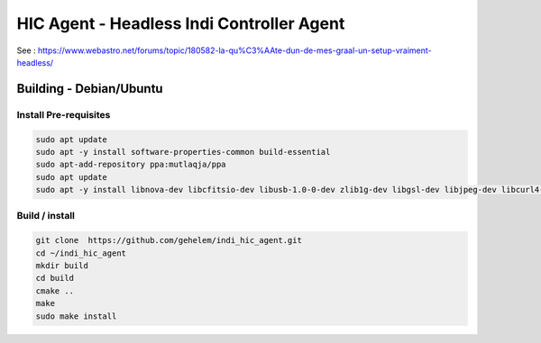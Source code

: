 ==========================================
HIC Agent - Headless Indi Controller Agent
==========================================

.. image:: https://img.shields.io/github/license/gehelem/indi_hic_agent

See :
https://www.webastro.net/forums/topic/180582-la-qu%C3%AAte-dun-de-mes-graal-un-setup-vraiment-headless/

Building - Debian/Ubuntu
========================

Install Pre-requisites
++++++++++++++++++++++

.. code-block:: shell

  sudo apt update
  sudo apt -y install software-properties-common build-essential
  sudo apt-add-repository ppa:mutlaqja/ppa
  sudo apt update
  sudo apt -y install libnova-dev libcfitsio-dev libusb-1.0-0-dev zlib1g-dev libgsl-dev libjpeg-dev libcurl4-gnutls-dev libtiff-dev libfftw3-dev libftdi-dev libgps-dev libraw-dev libdc1394-22-dev libgphoto2-dev libboost-dev libboost-regex-dev librtlsdr-dev liblimesuite-dev libftdi1-dev libavcodec-dev libavdevice-dev software-properties-common indi-full gsc libindi-dev

Build / install
+++++++++++++++

.. code-block:: shell
    
  git clone  https://github.com/gehelem/indi_hic_agent.git
  cd ~/indi_hic_agent
  mkdir build
  cd build
  cmake ..
  make
  sudo make install
